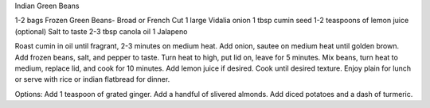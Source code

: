 Indian Green Beans

1-2 bags Frozen Green Beans- Broad or French Cut
1 large Vidalia onion
1 tbsp cumin seed
1-2 teaspoons of lemon juice (optional)
Salt to taste
2-3 tbsp canola oil
1 Jalapeno

Roast cumin in oil until fragrant, 2-3 minutes on medium heat.
Add onion, sautee on medium heat until golden brown.
Add frozen beans, salt, and pepper to taste.
Turn heat to high, put lid on, leave for 5 minutes.
Mix beans, turn heat to medium, replace lid, and cook for 10 minutes.
Add lemon juice if desired.
Cook until desired texture.
Enjoy plain for lunch or serve with rice or indian flatbread for dinner.

Options:
Add 1 teaspoon of grated ginger.
Add a handful of slivered almonds.
Add diced potatoes and a dash of turmeric.
